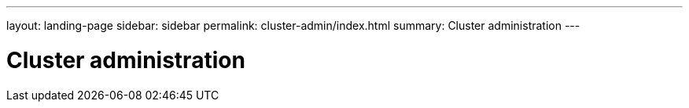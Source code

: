 ---
layout: landing-page
sidebar: sidebar
permalink: cluster-admin/index.html
summary: Cluster administration
---

= Cluster administration
:hardbreaks:
:linkattrs:
:imagesdir: ./media/
